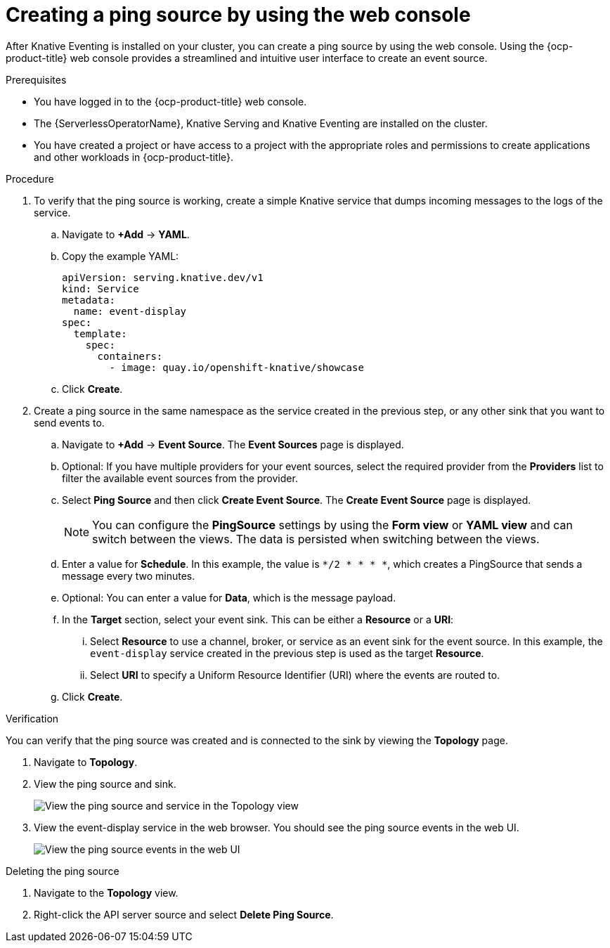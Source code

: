 // Module included in the following assemblies:
//
// * /serverless/eventing/event-sources/serverless-pingsource.adoc

:_content-type: PROCEDURE
[id="serverless-pingsource-odc_{context}"]
= Creating a ping source by using the web console

After Knative Eventing is installed on your cluster, you can create a ping source by using the web console. Using the {ocp-product-title} web console provides a streamlined and intuitive user interface to create an event source.

.Prerequisites

* You have logged in to the {ocp-product-title} web console.
* The {ServerlessOperatorName}, Knative Serving and Knative Eventing are installed on the cluster.
* You have created a project or have access to a project with the appropriate roles and permissions to create applications and other workloads in {ocp-product-title}.

.Procedure

. To verify that the ping source is working, create a simple Knative
service that dumps incoming messages to the logs of the service.

.. Navigate to *+Add* -> *YAML*.
.. Copy the example YAML:
+
[source,yaml]
----
apiVersion: serving.knative.dev/v1
kind: Service
metadata:
  name: event-display
spec:
  template:
    spec:
      containers:
        - image: quay.io/openshift-knative/showcase
----
.. Click *Create*.

. Create a ping source in the same namespace as the service created in the previous step, or any other sink that you want to send events to.

.. Navigate to *+Add* -> *Event Source*. The  *Event Sources* page is displayed.
.. Optional: If you have multiple providers for your event sources, select the required provider from the *Providers* list to filter the available event sources from the provider.
.. Select *Ping Source* and then click *Create Event Source*. The *Create Event Source* page is displayed.
+
[NOTE]
====
You can configure the *PingSource* settings by using the *Form view* or *YAML view* and can switch between the views. The data is persisted when switching between the views.
====
.. Enter a value for *Schedule*. In this example, the value is `*/2 * * * *`, which creates a PingSource that sends a message every two minutes.
.. Optional: You can enter a value for *Data*, which is the message payload.
.. In the *Target* section, select your event sink. This can be either a *Resource* or a *URI*:
... Select *Resource* to use a channel, broker, or service as an event sink for the event source. In this example, the `event-display` service created in the previous step is used as the target *Resource*.
... Select *URI* to specify a Uniform Resource Identifier (URI) where the events are routed to.
.. Click *Create*.

.Verification

You can verify that the ping source was created and is connected to the sink by viewing the *Topology* page.

. Navigate to *Topology*.
. View the ping source and sink.
+
image::verify-pingsource-ODC.png[View the ping source and service in the Topology view]
. View the event-display service in the web browser. You should see the ping source events in the web UI.
+
image::servlerless-pingsource-showcase-gui.png[View the ping source events in the web UI]

.Deleting the ping source
// move to separate procedure, out of scope for this PR

. Navigate to the *Topology* view.
. Right-click the API server source and select *Delete Ping Source*.

